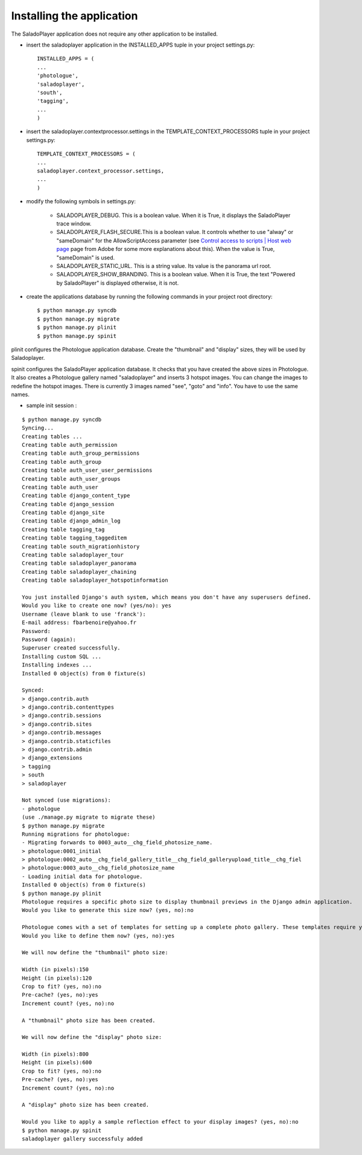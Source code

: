 Installing the application
==========================

The SaladoPlayer application does not require any other application to be installed.

* insert the saladoplayer application in the INSTALLED_APPS tuple in your project settings.py::

    INSTALLED_APPS = (
    ...
    'photologue',
    'saladoplayer',
    'south',
    'tagging',
    ...
    )

* insert the saladoplayer.contextprocessor.settings in the TEMPLATE_CONTEXT_PROCESSORS tuple in your project settings.py::

    TEMPLATE_CONTEXT_PROCESSORS = (
    ...
    saladoplayer.context_processor.settings,
    ...
    )

* modify the following symbols in settings.py:

    * SALADOPLAYER_DEBUG. This is a boolean value. When it is True, it displays the SaladoPlayer trace window.
    * SALADOPLAYER_FLASH_SECURE.This is a boolean value. It controls whether to use "alway" or "sameDomain" for the AllowScriptAccess parameter (see `Control access to scripts \| Host web page <http://helpx.adobe.com/flash/kb/control-access-scripts-host-web.html>`_ page from Adobe for some more explanations about this). When the value is True, "sameDomain" is used.
    * SALADOPLAYER_STATIC_URL. This is a string value. Its value is the panorama url root.
    * SALADOPLAYER_SHOW_BRANDING. This is a boolean value. When it is True, the text "Powered by SaladoPlayer" is displayed otherwise, it is not.

* create the applications database by running the following commands in your project root directory::

    $ python manage.py syncdb
    $ python manage.py migrate
    $ python manage.py plinit
    $ python manage.py spinit

plinit configures the Photologue application database. Create the "thumbnail" and "display" sizes, they will be used by Saladoplayer.

spinit configures the SaladoPlayer application database. It checks that you have created the above sizes in Photologue. It also creates a Photologue gallery named "saladoplayer" and inserts 3 hotspot images. You can change the images to redefine the hotspot images. There is currently 3 images named "see", "goto" and "info". You have to use the same names.

* sample init session :
::

  $ python manage.py syncdb
  Syncing...
  Creating tables ...
  Creating table auth_permission
  Creating table auth_group_permissions
  Creating table auth_group
  Creating table auth_user_user_permissions
  Creating table auth_user_groups
  Creating table auth_user
  Creating table django_content_type
  Creating table django_session
  Creating table django_site
  Creating table django_admin_log
  Creating table tagging_tag
  Creating table tagging_taggeditem
  Creating table south_migrationhistory
  Creating table saladoplayer_tour
  Creating table saladoplayer_panorama
  Creating table saladoplayer_chaining
  Creating table saladoplayer_hotspotinformation

  You just installed Django's auth system, which means you don't have any superusers defined.
  Would you like to create one now? (yes/no): yes
  Username (leave blank to use 'franck'):
  E-mail address: fbarbenoire@yahoo.fr
  Password:
  Password (again):
  Superuser created successfully.
  Installing custom SQL ...
  Installing indexes ...
  Installed 0 object(s) from 0 fixture(s)

  Synced:
  > django.contrib.auth
  > django.contrib.contenttypes
  > django.contrib.sessions
  > django.contrib.sites
  > django.contrib.messages
  > django.contrib.staticfiles
  > django.contrib.admin
  > django_extensions
  > tagging
  > south
  > saladoplayer

  Not synced (use migrations):
  - photologue
  (use ./manage.py migrate to migrate these)
  $ python manage.py migrate
  Running migrations for photologue:
  - Migrating forwards to 0003_auto__chg_field_photosize_name.
  > photologue:0001_initial
  > photologue:0002_auto__chg_field_gallery_title__chg_field_galleryupload_title__chg_fiel
  > photologue:0003_auto__chg_field_photosize_name
  - Loading initial data for photologue.
  Installed 0 object(s) from 0 fixture(s)
  $ python manage.py plinit
  Photologue requires a specific photo size to display thumbnail previews in the Django admin application.
  Would you like to generate this size now? (yes, no):no

  Photologue comes with a set of templates for setting up a complete photo gallery. These templates require you to define both a "thumbnail" and "display" size.
  Would you like to define them now? (yes, no):yes

  We will now define the "thumbnail" photo size:

  Width (in pixels):150
  Height (in pixels):120
  Crop to fit? (yes, no):no
  Pre-cache? (yes, no):yes
  Increment count? (yes, no):no

  A "thumbnail" photo size has been created.

  We will now define the "display" photo size:

  Width (in pixels):800
  Height (in pixels):600
  Crop to fit? (yes, no):no
  Pre-cache? (yes, no):yes
  Increment count? (yes, no):no

  A "display" photo size has been created.

  Would you like to apply a sample reflection effect to your display images? (yes, no):no
  $ python manage.py spinit
  saladoplayer gallery successfuly added

